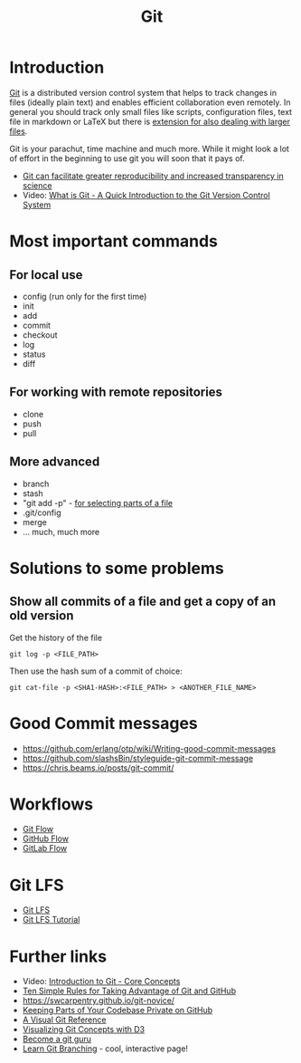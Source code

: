 #+TITLE: Git

* Introduction 

[[https://git-scm.com/][Git]] is a distributed version control system that helps to track
changes in files (ideally plain text) and enables efficient
collaboration even remotely. In general you should track only small
files like scripts, configuration files, text file in markdown or
LaTeX but there is [[https://git-lfs.github.com/][extension for also dealing with larger files]].

Git is your parachut, time machine and much more. While it might look
a lot of effort in the beginning to use git you will soon that it pays
of. 

- [[https://scfbm.biomedcentral.com/articles/10.1186/1751-0473-8-7][Git can facilitate greater reproducibility and increased transparency in science]]
- Video: [[https://www.youtube.com/watch?v%3DOqmSzXDrJBk][What is Git - A Quick Introduction to the Git Version Control System]]

* Most important commands
** For local use
  - config (run only for the first time)
  - init
  - add
  - commit
  - checkout
  - log
  - status
  - diff

** For working with remote repositories
  - clone
  - push
  - pull

** More advanced
- branch
- stash
- "git add -p" - [[http://johnkary.net/blog/git-add-p-the-most-powerful-git-feature-youre-not-using-yet/][for selecting parts of a file]] 
- .git/config
- merge
- ... much, much more


* Solutions to some problems

** Show all commits of a file and get a copy of an old version

Get the history of the file

#+BEGIN_SRC 
git log -p <FILE_PATH>
#+END_SRC

Then use the hash sum of a commit of choice:

#+BEGIN_SRC 
git cat-file -p <SHA1-HASH>:<FILE_PATH> > <ANOTHER_FILE_NAME>
#+END_SRC

* Good Commit messages
- https://github.com/erlang/otp/wiki/Writing-good-commit-messages
- https://github.com/slashsBin/styleguide-git-commit-message
- https://chris.beams.io/posts/git-commit/
* Workflows
- [[https://about.gitlab.com/2014/09/29/gitlab-flow/][Git Flow]]
- [[http://scottchacon.com/2011/08/31/github-flow.html][GitHub Flow]]
- [[https://about.gitlab.com/2014/09/29/gitlab-flow/][GitLab Flow]]
* Git LFS

- [[https://git-lfs.github.com/][Git LFS]]
- [[https://github.com/git-lfs/git-lfs/wiki/Tutorial][Git LFS Tutorial]]

* Further links
- Video: [[https://www.youtube.com/watch?v%3DuR6G2v_WsRA][Introduction to Git - Core Concepts]]
- [[http://journals.plos.org/ploscompbiol/article?id%3D10.1371/journal.pcbi.1004947][Ten Simple Rules for Taking Advantage of Git and GitHub]]
- https://swcarpentry.github.io/git-novice/
- [[https://24ways.org/2013/keeping-parts-of-your-codebase-private-on-github/][Keeping Parts of Your Codebase Private on GitHub]]
- [[https://marklodato.github.io/visual-git-guide/index-en.html][A Visual Git Reference]]
- [[https://onlywei.github.io/explain-git-with-d3][Visualizing Git Concepts with D3]]
- [[https://www.atlassian.com/git/tutorials][Become a git guru]]
- [[http://learngitbranching.js.org/][Learn Git Branching]] - cool, interactive page!
